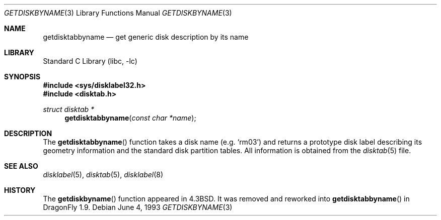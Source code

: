.\" Copyright (c) 1983, 1991, 1993
.\"	The Regents of the University of California.  All rights reserved.
.\"
.\" Redistribution and use in source and binary forms, with or without
.\" modification, are permitted provided that the following conditions
.\" are met:
.\" 1. Redistributions of source code must retain the above copyright
.\"    notice, this list of conditions and the following disclaimer.
.\" 2. Redistributions in binary form must reproduce the above copyright
.\"    notice, this list of conditions and the following disclaimer in the
.\"    documentation and/or other materials provided with the distribution.
.\" 4. Neither the name of the University nor the names of its contributors
.\"    may be used to endorse or promote products derived from this software
.\"    without specific prior written permission.
.\"
.\" THIS SOFTWARE IS PROVIDED BY THE REGENTS AND CONTRIBUTORS ``AS IS'' AND
.\" ANY EXPRESS OR IMPLIED WARRANTIES, INCLUDING, BUT NOT LIMITED TO, THE
.\" IMPLIED WARRANTIES OF MERCHANTABILITY AND FITNESS FOR A PARTICULAR PURPOSE
.\" ARE DISCLAIMED.  IN NO EVENT SHALL THE REGENTS OR CONTRIBUTORS BE LIABLE
.\" FOR ANY DIRECT, INDIRECT, INCIDENTAL, SPECIAL, EXEMPLARY, OR CONSEQUENTIAL
.\" DAMAGES (INCLUDING, BUT NOT LIMITED TO, PROCUREMENT OF SUBSTITUTE GOODS
.\" OR SERVICES; LOSS OF USE, DATA, OR PROFITS; OR BUSINESS INTERRUPTION)
.\" HOWEVER CAUSED AND ON ANY THEORY OF LIABILITY, WHETHER IN CONTRACT, STRICT
.\" LIABILITY, OR TORT (INCLUDING NEGLIGENCE OR OTHERWISE) ARISING IN ANY WAY
.\" OUT OF THE USE OF THIS SOFTWARE, EVEN IF ADVISED OF THE POSSIBILITY OF
.\" SUCH DAMAGE.
.\"
.\" @(#)getdiskbyname.3	8.1 (Berkeley) 6/4/93
.\" $FreeBSD: src/lib/libc/gen/getdiskbyname.3,v 1.3.2.4 2001/12/14 18:33:51 ru Exp $
.\" $DragonFly: src/lib/libc/gen/getdisktabbyname.3,v 1.3 2007/05/17 23:50:00 dillon Exp $
.\"
.Dd June 4, 1993
.Dt GETDISKBYNAME 3
.Os
.Sh NAME
.Nm getdisktabbyname
.Nd get generic disk description by its name
.Sh LIBRARY
.Lb libc
.Sh SYNOPSIS
.In sys/disklabel32.h
.In disktab.h
.Ft struct disktab *
.Fn getdisktabbyname "const char *name"
.Sh DESCRIPTION
The
.Fn getdisktabbyname
function
takes a disk name (e.g.\&
.Ql rm03 )
and returns a prototype disk label
describing its geometry information and the standard
disk partition tables.  All information is obtained from
the
.Xr disktab 5
file.
.Sh SEE ALSO
.Xr disklabel 5 ,
.Xr disktab 5 ,
.Xr disklabel 8
.Sh HISTORY
The
.Fn getdiskbyname
function appeared in
.Bx 4.3 .
It was removed and reworked into
.Fn getdisktabbyname
in
.Dx 1.9 .
